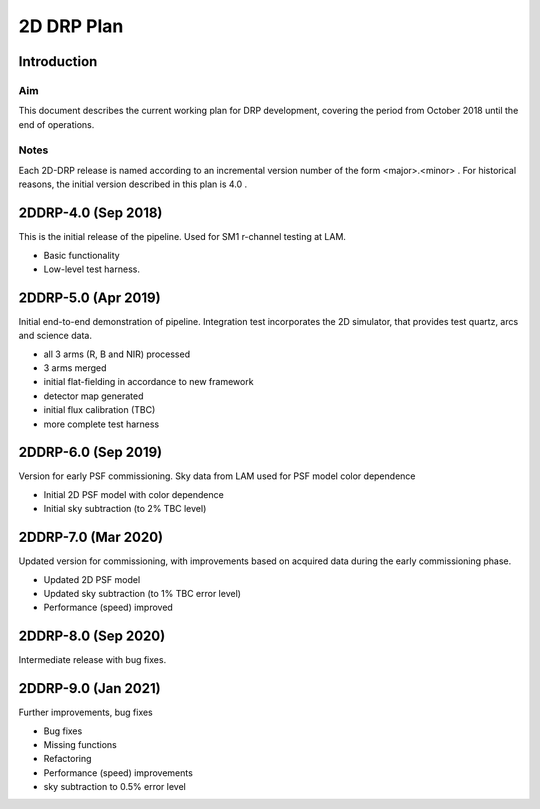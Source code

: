 ###########
2D DRP Plan
###########

Introduction
============

Aim
---

This document describes the current working plan for DRP development, 
covering the period from October 2018 until the end of operations.

Notes
-----

Each 2D-DRP release is named according to an incremental version number of the form <major>.<minor> . 
For historical reasons, the initial version described in this plan is 4.0 .


2DDRP-4.0 (Sep 2018)
====================

This is the initial release of the pipeline. Used for SM1 r-channel testing at LAM.

- Basic functionality
- Low-level test harness.

2DDRP-5.0 (Apr 2019)
====================

Initial end-to-end demonstration of pipeline. Integration test incorporates the 2D simulator,
that provides test quartz, arcs and science data. 

- all 3 arms (R, B and NIR) processed 
- 3 arms merged
- initial flat-fielding in accordance to new framework
- detector map generated
- initial flux calibration (TBC)
- more complete test harness

2DDRP-6.0 (Sep 2019)
====================

Version for early PSF commissioning. Sky data from LAM used for PSF model color dependence

- Initial 2D PSF model with color dependence
- Initial sky subtraction (to 2% TBC level)

2DDRP-7.0 (Mar 2020)
====================

Updated version for commissioning, with improvements based on acquired data during the early commissioning phase.

- Updated 2D PSF model
- Updated sky subtraction (to 1% TBC error level)
- Performance (speed) improved 

2DDRP-8.0 (Sep 2020)
====================

Intermediate release with bug fixes.


2DDRP-9.0 (Jan 2021)
====================

Further improvements, bug fixes

- Bug fixes
- Missing functions
- Refactoring
- Performance (speed) improvements
- sky subtraction to 0.5% error level




